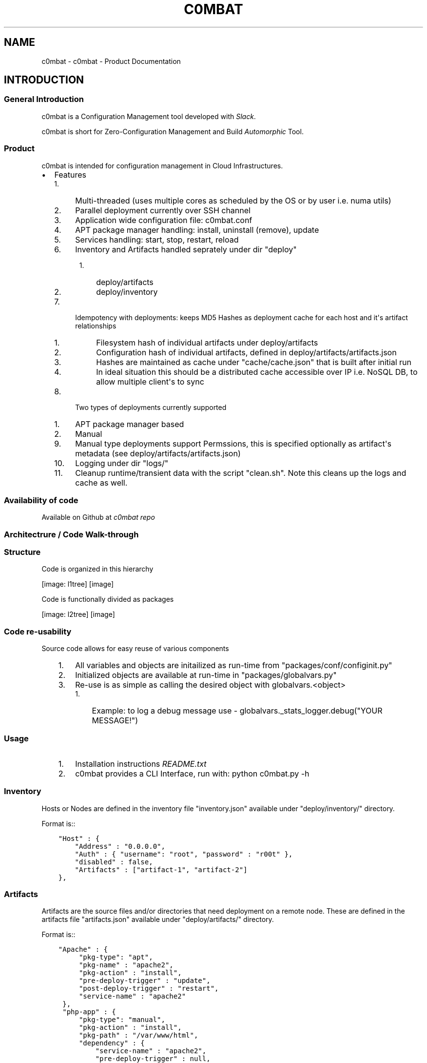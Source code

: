 .\" Man page generated from reStructuredText.
.
.TH "C0MBAT" "1" "Jan 09, 2019" "3.7a" "c0mbat - Product Documentation"
.SH NAME
c0mbat \- c0mbat - Product Documentation
.
.nr rst2man-indent-level 0
.
.de1 rstReportMargin
\\$1 \\n[an-margin]
level \\n[rst2man-indent-level]
level margin: \\n[rst2man-indent\\n[rst2man-indent-level]]
-
\\n[rst2man-indent0]
\\n[rst2man-indent1]
\\n[rst2man-indent2]
..
.de1 INDENT
.\" .rstReportMargin pre:
. RS \\$1
. nr rst2man-indent\\n[rst2man-indent-level] \\n[an-margin]
. nr rst2man-indent-level +1
.\" .rstReportMargin post:
..
.de UNINDENT
. RE
.\" indent \\n[an-margin]
.\" old: \\n[rst2man-indent\\n[rst2man-indent-level]]
.nr rst2man-indent-level -1
.\" new: \\n[rst2man-indent\\n[rst2man-indent-level]]
.in \\n[rst2man-indent\\n[rst2man-indent-level]]u
..
.SH INTRODUCTION
.SS General Introduction
.sp
c0mbat is a Configuration Management tool developed with \fI\%Slack\fP\&.
.sp
c0mbat is short for Zero\-Configuration Management and Build \fI\%Automorphic\fP Tool.
.SS Product
.sp
c0mbat is intended for configuration management in Cloud Infrastructures.
.INDENT 0.0
.IP \(bu 2
Features
.INDENT 2.0
.IP 1. 4
Multi\-threaded (uses multiple cores as scheduled by the OS or by user i.e. numa utils)
.IP 2. 4
Parallel deployment currently over SSH channel
.IP 3. 4
Application wide configuration file: c0mbat.conf
.IP 4. 4
APT package manager handling: install, uninstall (remove), update
.IP 5. 4
Services handling: start, stop, restart, reload
.IP 6. 4
Inventory and Artifacts handled seprately under dir "deploy"
.INDENT 2.0
.INDENT 3.5
.INDENT 0.0
.IP 1. 3
deploy/artifacts
.IP 2. 3
deploy/inventory
.UNINDENT
.UNINDENT
.UNINDENT
.IP 7. 4
Idempotency with deployments: keeps MD5 Hashes as deployment cache for each host and it\(aqs artifact relationships
.INDENT 2.0
.INDENT 3.5
.INDENT 0.0
.IP 1. 3
Filesystem hash of individual artifacts under deploy/artifacts
.IP 2. 3
Configuration hash of individual artifacts, defined in deploy/artifacts/artifacts.json
.IP 3. 3
Hashes are maintained as cache under "cache/cache.json" that is built after initial run
.IP 4. 3
In ideal situation this should be a distributed cache accessible over IP i.e. NoSQL DB, to allow multiple client\(aqs to sync
.UNINDENT
.UNINDENT
.UNINDENT
.IP 8. 4
Two types of deployments currently supported
.INDENT 2.0
.IP 1. 3
APT package manager based
.IP 2. 3
Manual
.UNINDENT
.IP 9. 4
Manual type deployments support Permssions, this is specified optionally as artifact\(aqs metadata (see deploy/artifacts/artifacts.json)
.IP 10. 4
Logging under dir "logs/"
.IP 11. 4
Cleanup runtime/transient data with the script "clean.sh". Note this cleans up the logs and cache as well.
.UNINDENT
.UNINDENT
.SS Availability of code
.sp
Available on Github at \fI\%c0mbat repo\fP
.SS Architectrure / Code Walk\-through
.SS Structure
.sp
Code is organized in this hierarchy
.sp
[image: l1tree]
[image]

.INDENT 0.0
.INDENT 3.5
.UNINDENT
.UNINDENT
.sp
Code is functionally divided as packages
.sp
[image: l2tree]
[image]

.INDENT 0.0
.INDENT 3.5
.UNINDENT
.UNINDENT
.SS Code re\-usability
.sp
Source code allows for easy reuse of various components
.INDENT 0.0
.INDENT 3.5
.INDENT 0.0
.IP 1. 3
All variables and objects are initailized as run\-time from "packages/conf/configinit.py"
.IP 2. 3
Initialized objects are available at run\-time in "packages/globalvars.py"
.IP 3. 3
Re\-use is as simple as calling the desired object with globalvars.<object>
.INDENT 3.0
.IP 1. 3
Example: to log a debug message use \- globalvars._stats_logger.debug("YOUR MESSAGE!")
.UNINDENT
.UNINDENT
.UNINDENT
.UNINDENT
.SS Usage
.INDENT 0.0
.INDENT 3.5
.INDENT 0.0
.IP 1. 3
Installation instructions \fI\%README.txt\fP
.IP 2. 3
c0mbat provides a CLI Interface, run with: python c0mbat.py \-h
.UNINDENT
.UNINDENT
.UNINDENT
.SS Inventory
.sp
Hosts or Nodes are defined in the inventory file "inventory.json" available under "deploy/inventory/" directory.
.sp
Format is::
.INDENT 0.0
.INDENT 3.5
.sp
.nf
.ft C
"Host" : {
    "Address" : "0.0.0.0",
    "Auth" : { "username": "root", "password" : "r00t" },
    "disabled" : false,
    "Artifacts" : ["artifact\-1", "artifact\-2"]
},
.ft P
.fi
.UNINDENT
.UNINDENT
.SS Artifacts
.sp
Artifacts are the source files and/or directories that need deployment on a remote node.
These are defined in the artifacts file "artifacts.json" available under "deploy/artifacts/" directory.
.sp
Format is::
.INDENT 0.0
.INDENT 3.5
.sp
.nf
.ft C
"Apache" : {
     "pkg\-type": "apt",
     "pkg\-name" : "apache2",
     "pkg\-action" : "install",
     "pre\-deploy\-trigger" : "update",
     "post\-deploy\-trigger" : "restart",
     "service\-name" : "apache2"
 },
 "php\-app" : {
     "pkg\-type": "manual",
     "pkg\-action" : "install",
     "pkg\-path" : "/var/www/html",
     "dependency" : {
         "service\-name" : "apache2",
         "pre\-deploy\-trigger" : null,
         "post\-deploy\-trigger" : "restart"
     },
     "metadata" : {
     "owner" : "www\-data",
     "group" : "www\-data",
     "mode" : "644"
     }
 }
.ft P
.fi
.UNINDENT
.UNINDENT
.sp
Artifacts of type "manual" must then be placed under filesystem path as under::
.INDENT 0.0
.INDENT 3.5
.sp
.nf
.ft C
deploy/artifacts/php\-app/
.ft P
.fi
.UNINDENT
.UNINDENT
.SS Relationship between \(aqInventory\(aq and \(aqArtifacts\(aq
.sp
There is one\-to\-many relationship between Inventory and Artifact elements.
.sp
[image: one-to-many]
[image]

.INDENT 0.0
.INDENT 3.5
.UNINDENT
.UNINDENT
.sp
To clarify this relationship, a single node may relate to many Artifacts. As an example:
.INDENT 0.0
.IP \(bu 2
Inventory:
.INDENT 2.0
.INDENT 3.5
.sp
.nf
.ft C
"Zebra" : {
    "Address" : "10.10.10.10",
    "Auth" : { "username": "root", "password" : "r00t" },
    "disabled" : false,
    "Artifacts" : ["Apache", "php\-app"]
},
.ft P
.fi
.UNINDENT
.UNINDENT
.IP \(bu 2
Artifacts:
.INDENT 2.0
.INDENT 3.5
.sp
.nf
.ft C
"Apache" : {
     "pkg\-type": "apt",
     "pkg\-name" : "apache2",
     "pkg\-action" : "install",
     "pre\-deploy\-trigger" : "update",
     "post\-deploy\-trigger" : "restart",
     "service\-name" : "apache2"
 },
 "php\-app" : {
     "pkg\-type": "manual",
     "pkg\-action" : "install",
     "pkg\-path" : "/var/www/html",
     "dependency" : {
         "service\-name" : "apache2",
         "pre\-deploy\-trigger" : null,
         "post\-deploy\-trigger" : "restart"
     },
     "metadata" : {
     "owner" : "www\-data",
     "group" : "www\-data",
     "mode" : "644"
     }
 }
.ft P
.fi
.UNINDENT
.UNINDENT
.UNINDENT
.sp
Host "Zebra" needs to be deployed Artifacts "Apache" and "php\-app", thus it relates to both of them.
.SH SUPPORT
.sp
\fBNOTE:\fP
.INDENT 0.0
.INDENT 3.5
Contact \fI\%weqaar.janjua@gmail.com\fP
.UNINDENT
.UNINDENT
.SH AUTHOR
Weqaar Janjua
.SH COPYRIGHT
2019, Weqaar Janjua / Slack
.\" Generated by docutils manpage writer.
.
